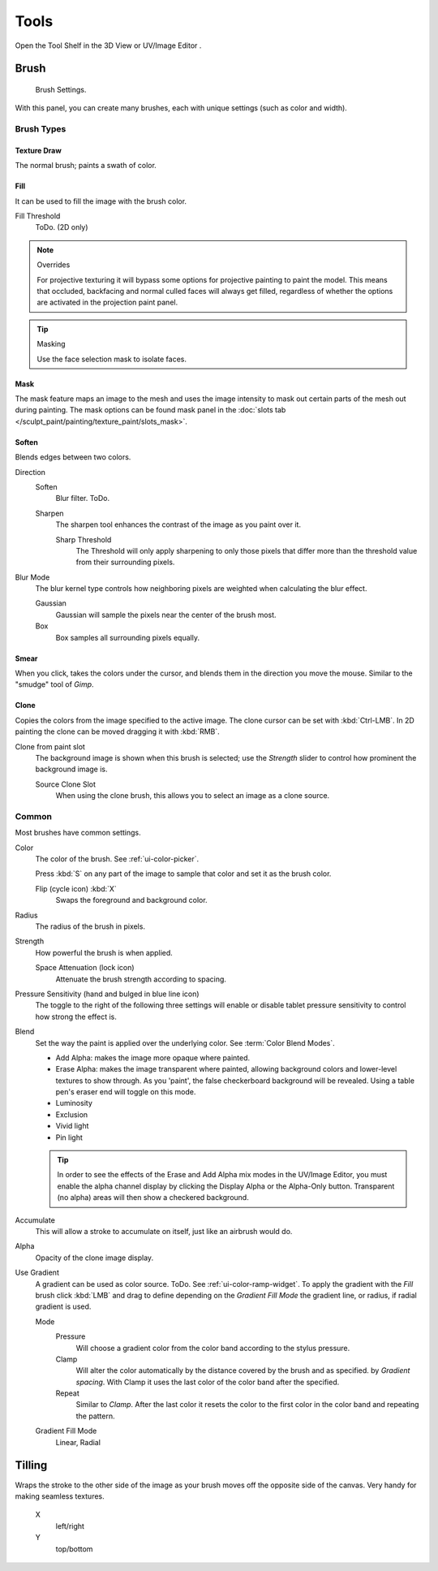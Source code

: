 
*****
Tools
*****

Open the Tool Shelf in the 3D View or UV/Image Editor .


Brush
=====

.. figure:: /images/sculpt-paint_painting_texture_brush.jpg
   :width: 200px

   Brush Settings.

With this panel, you can create many brushes, each with unique settings (such as color and width).


Brush Types
-----------

Texture Draw
^^^^^^^^^^^^

The normal brush; paints a swath of color.


Fill
^^^^

It can be used to fill the image with the brush color.

Fill Threshold
   ToDo. (2D only)

.. note:: Overrides

   For projective texturing it will bypass some options for projective painting to paint the model.
   This means that occluded, backfacing and normal culled faces will always get filled,
   regardless of whether the options are activated in the projection paint panel. 

.. tip:: Masking

   Use the face selection mask to isolate faces.


Mask
^^^^

The mask feature maps an image to the mesh and uses the image intensity to
mask out certain parts of the mesh out during painting.
The mask options can be found mask panel
in the :doc:`slots tab </sculpt_paint/painting/texture_paint/slots_mask>`.


Soften
^^^^^^

Blends edges between two colors.

Direction
   Soften
      Blur filter. ToDo.
   Sharpen
      The sharpen tool enhances the contrast of the image as you paint over it.

      Sharp Threshold
         The Threshold will only apply sharpening to only those pixels that
         differ more than the threshold value from their surrounding pixels.
Blur Mode
   The blur kernel type controls how neighboring pixels are weighted when calculating the blur effect.

   Gaussian
      Gaussian will sample the pixels near the center of the brush most.
   Box
      Box samples all surrounding pixels equally.


Smear
^^^^^

When you click, takes the colors under the cursor, and blends them in the direction you move the mouse.
Similar to the "smudge" tool of *Gimp*.


Clone
^^^^^

Copies the colors from the image specified to the active image.
The clone cursor can be set with :kbd:`Ctrl-LMB`.
In 2D painting the clone can be moved dragging it with :kbd:`RMB`.

Clone from paint slot
   The background image is shown when this brush is selected;
   use the *Strength* slider to control how prominent the background image is.

   Source Clone Slot
      When using the clone brush, this allows you to select an image as a clone source.


Common
-------------

Most brushes have common settings.

Color
   The color of the brush. See :ref:`ui-color-picker`.

   Press :kbd:`S` on any part of the image to sample that color and
   set it as the brush color.

   Flip (cycle icon) :kbd:`X`
      Swaps the foreground and background color. 
Radius
   The radius of the brush in pixels.
Strength
   How powerful the brush is when applied.

   Space Attenuation (lock icon)
      Attenuate the brush strength according to spacing.
Pressure Sensitivity (hand and bulged in blue line icon) 
   The toggle to the right of the following three settings will enable or disable
   tablet pressure sensitivity to control how strong the effect is.

Blend
   Set the way the paint is applied over the underlying color. See :term:`Color Blend Modes`.

   - Add Alpha: makes the image more opaque where painted.
   - Erase Alpha: makes the image transparent where painted,
     allowing background colors and lower-level textures to show through.
     As you 'paint', the false checkerboard background will be revealed.
     Using a table pen's eraser end will toggle on this mode.
   - Luminosity
   - Exclusion
   - Vivid light
   - Pin light

   .. tip::

      In order to see the effects of the Erase and Add Alpha mix modes in the UV/Image Editor,
      you must enable the alpha channel display by clicking the Display Alpha or the Alpha-Only button.
      Transparent (no alpha) areas will then show a checkered background.

Accumulate
   This will allow a stroke to accumulate on itself, just like an airbrush would do. 
Alpha
   Opacity of the clone image display.
Use Gradient
   A gradient can be used as color source. ToDo. See :ref:`ui-color-ramp-widget`.
   To apply the gradient with the *Fill* brush click :kbd:`LMB` and drag to define
   depending on the *Gradient Fill Mode* the gradient line, or radius, if radial gradient is used.

   Mode
      Pressure
         Will choose a gradient color from the color band according to the stylus pressure.
      Clamp
         Will alter the color automatically by the distance covered by the brush and as specified.
         by *Gradient spacing*. With Clamp it uses the last color of the color band after the specified. 
      Repeat
         Similar to *Clamp*. After the last color it resets the color to the first color in the color band and
         repeating the pattern.
   Gradient Fill Mode
      Linear, Radial


Tilling
=======

Wraps the stroke to the other side of the image as your brush moves off the opposite side of the canvas.
Very handy for making seamless textures.

   X
      left/right
   Y
      top/bottom
